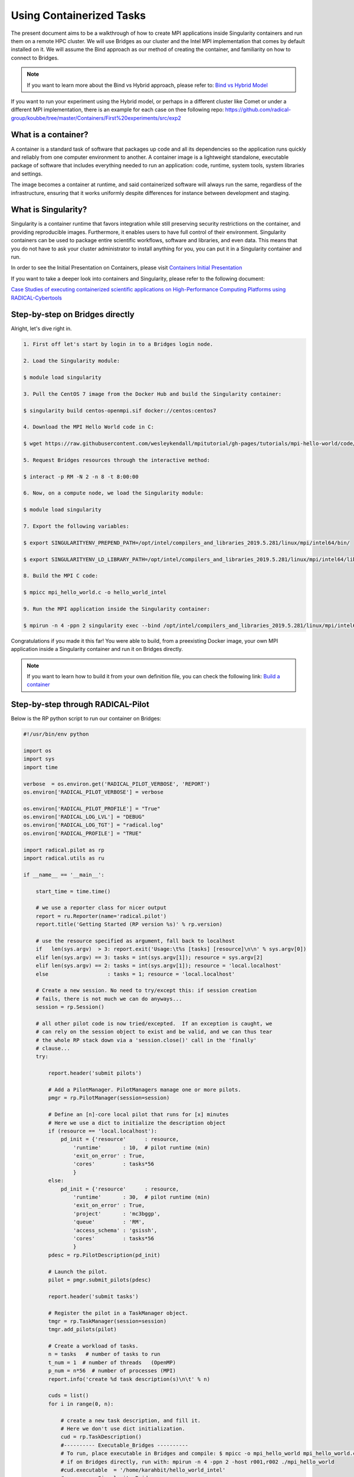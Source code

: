 
.. _chapter_user_guide_11:

**********************************
Using Containerized Tasks
**********************************

The present document aims to be a walkthrough of how to create MPI applications
inside Singularity containers and run them on a remote HPC cluster. We will use
Bridges as our cluster and the Intel MPI implementation that comes by default
installed on it. We will assume the Bind approach as our method of creating the
container, and familiarity on how to connect to Bridges.

.. note:: If you want to learn more about the Bind vs Hybrid approach, please refer to:
          `Bind vs Hybrid Model <https://sylabs.io/guides/3.5/user-guide/mpi.html>`_

If you want to run your experiment using the Hybrid model, or perhaps in a
different cluster like Comet or under a different MPI implementation, there is
an example for each case on thee following repo:
`<https://github.com/radical-group/koubbe/tree/master/Containers/First%20experiments/src/exp2>`_

What is a container?
-------------------

A container is a standard task of software that packages up code and all
its dependencies so the application runs quickly and reliably from one
computer environment to another. A container image is a lightweight standalone,
executable package of software that includes everything needed to run an
application: code, runtime, system tools, system libraries and settings.

The image becomes a container at runtime, and said containerized software will
always run the same, regardless of the infrastructure, ensuring that it works
uniformly despite differences for instance between development and staging.

What is Singularity?
-------------------

Singularity is a container runtime that favors integration while still
preserving security restrictions on the container, and providing reproducible
images. Furthermore, it enables users to have full control of their environment.
Singularity containers can be used to package entire scientific workflows,
software and libraries, and even data. This means that you do not have to ask
your cluster administrator to install anything for you, you can put it in a
Singularity container and run.

In order to see the Initial Presentation on Containers, please visit
`Containers Initial Presentation <https://github.com/radical-group/koubbe/blob/master/Containers/First%20experiments/docs/Containers%20Initial%20Presentation.pdf>`_

If you want to take a deeper look into containers and Singularity, please refer to
the following document:

`Case Studies of executing containerized scientific applications on High-Performance
Computing Platforms using RADICAL-Cybertools <https://github.com/radical-group/koubbe/blob/master/Misc/Technical%20Report/GeorgeKoubbe_Report.pdf>`_

Step-by-step on Bridges directly
-------------------

Alright, let's dive right in.

.. code-block::

    1. First off let's start by login in to a Bridges login node.

    2. Load the Singularity module:

    $ module load singularity

    3. Pull the CentOS 7 image from the Docker Hub and build the Singularity container:

    $ singularity build centos-openmpi.sif docker://centos:centos7

    4. Download the MPI Hello World code in C:

    $ wget https://raw.githubusercontent.com/wesleykendall/mpitutorial/gh-pages/tutorials/mpi-hello-world/code/mpi_hello_world.c

    5. Request Bridges resources through the interactive method:

    $ interact -p RM -N 2 -n 8 -t 8:00:00

    6. Now, on a compute node, we load the Singularity module:

    $ module load singularity

    7. Export the following variables:

    $ export SINGULARITYENV_PREPEND_PATH=/opt/intel/compilers_and_libraries_2019.5.281/linux/mpi/intel64/bin/

    $ export SINGULARITYENV_LD_LIBRARY_PATH=/opt/intel/compilers_and_libraries_2019.5.281/linux/mpi/intel64/lib:/opt/intel/compilers_and_libraries_2019.5.281/linux/mpi/intel64/libfabric/lib

    8. Build the MPI C code:

    $ mpicc mpi_hello_world.c -o hello_world_intel

    9. Run the MPI application inside the Singularity container:

    $ mpirun -n 4 -ppn 2 singularity exec --bind /opt/intel/compilers_and_libraries_2019.5.281/linux/mpi/intel64 $HOME/centos-openmpi.sif $HOME/hello_world_intel

Congratulations if you made it this far! You were able to build, from a
preexisting Docker image, your own MPI application inside a Singularity
container and run it on Bridges directly.

.. note:: If you want to learn how to build it from your own definition
          file, you can check the following link: `Build a container <https://sylabs.io/guides/3.5/user-guide/build_a_container.html>`_

Step-by-step through RADICAL-Pilot
----------------------------------

Below is the RP python script to run our container on Bridges:

.. code-block:: python

    #!/usr/bin/env python

    import os
    import sys
    import time

    verbose  = os.environ.get('RADICAL_PILOT_VERBOSE', 'REPORT')
    os.environ['RADICAL_PILOT_VERBOSE'] = verbose

    os.environ['RADICAL_PILOT_PROFILE'] = "True"
    os.environ['RADICAL_LOG_LVL'] = "DEBUG"
    os.environ['RADICAL_LOG_TGT'] = "radical.log"
    os.environ['RADICAL_PROFILE'] = "TRUE"

    import radical.pilot as rp
    import radical.utils as ru

    if __name__ == '__main__':

        start_time = time.time()

        # we use a reporter class for nicer output
        report = ru.Reporter(name='radical.pilot')
        report.title('Getting Started (RP version %s)' % rp.version)

        # use the resource specified as argument, fall back to localhost
        if   len(sys.argv)  > 3: report.exit('Usage:\t%s [tasks] [resource]\n\n' % sys.argv[0])
        elif len(sys.argv) == 3: tasks = int(sys.argv[1]); resource = sys.argv[2]
        elif len(sys.argv) == 2: tasks = int(sys.argv[1]); resource = 'local.localhost'
        else                   : tasks = 1; resource = 'local.localhost'

        # Create a new session. No need to try/except this: if session creation
        # fails, there is not much we can do anyways...
        session = rp.Session()

        # all other pilot code is now tried/excepted.  If an exception is caught, we
        # can rely on the session object to exist and be valid, and we can thus tear
        # the whole RP stack down via a 'session.close()' call in the 'finally'
        # clause...
        try:

            report.header('submit pilots')

            # Add a PilotManager. PilotManagers manage one or more pilots.
            pmgr = rp.PilotManager(session=session)

            # Define an [n]-core local pilot that runs for [x] minutes
            # Here we use a dict to initialize the description object
            if (resource == 'local.localhost'):
                pd_init = {'resource'      : resource,
                    'runtime'       : 10,  # pilot runtime (min)
                    'exit_on_error' : True,
                    'cores'         : tasks*56
                    }
            else:
                pd_init = {'resource'      : resource,
                    'runtime'       : 30,  # pilot runtime (min)
                    'exit_on_error' : True,
                    'project'       : 'mc3bggp',
                    'queue'         : 'RM',
                    'access_schema' : 'gsissh',
                    'cores'         : tasks*56
                    }
            pdesc = rp.PilotDescription(pd_init)

            # Launch the pilot.
            pilot = pmgr.submit_pilots(pdesc)

            report.header('submit tasks')

            # Register the pilot in a TaskManager object.
            tmgr = rp.TaskManager(session=session)
            tmgr.add_pilots(pilot)

            # Create a workload of tasks.
            n = tasks   # number of tasks to run
            t_num = 1  # number of threads   (OpenMP)
            p_num = n*56  # number of processes (MPI)
            report.info('create %d task description(s)\n\t' % n)

            cuds = list()
            for i in range(0, n):

                # create a new task description, and fill it.
                # Here we don't use dict initialization.
                cud = rp.TaskDescription()
                #---------- Executable_Bridges ----------
                # To run, place executable in Bridges and compile: $ mpicc -o mpi_hello_world mpi_hello_world.c
                # if on Bridges directly, run with: mpirun -n 4 -ppn 2 -host r001,r002 ./mpi_hello_world
                #cud.executable  = '/home/karahbit/hello_world_intel'
                #---------- Singularity_Bridges ---------
                cud.pre_exec    = []
                cud.pre_exec   += ['export SINGULARITYENV_PREPEND_PATH=/opt/intel/compilers_and_libraries_2019.5.281/linux/mpi/intel64/bin']
                cud.pre_exec   += ['export SINGULARITYENV_LD_LIBRARY_PATH=/opt/intel/compilers_and_libraries_2019.5.281/linux/mpi/intel64/lib:/opt/intel/compilers_and_libraries_2019.5.281/linux/mpi/intel64/libfabric/lib']
                cud.executable   = 'singularity'
                cud.arguments    = []
                cud.arguments   += ['exec']
                cud.arguments   += ['--bind', '/opt/intel/compilers_and_libraries_2019.5.281/linux/mpi/intel64']
                cud.arguments   += ['/home/karahbit/centos-openmpi.sif']
                cud.arguments   += ['/home/karahbit/hello_world_intel']
                cud.ranks               = p_num
                cud.cores_per_rank      = t_num
                cuds.append(cud)
                report.progress()
            report.ok('>>ok\n')

            # Submit the previously created task descriptions to the
            # PilotManager. This will trigger the selected scheduler to start
            # assigning tasks to the pilots.
            tmgr.submit_tasks(cuds)

            # Wait for all tasks to reach a final state (DONE, CANCELED or FAILED).
            report.header('gather results')
            tmgr.wait_tasks()


        except Exception as e:
            # Something unexpected happened in the pilot code above
            report.error('caught Exception: %s\n' % e)
            ru.print_exception_trace()
            raise

        except (KeyboardInterrupt, SystemExit):
            # the callback called sys.exit(), and we can here catch the
            # corresponding KeyboardInterrupt exception for shutdown.  We also catch
            # SystemExit (which gets raised if the main threads exits for some other
            # reason).
            ru.print_exception_trace()
            report.warn('exit requested\n')

        finally:
            # always clean up the session, no matter if we caught an exception or
            # not.  This will kill all remaining pilots.
            report.header('finalize')
            session.close(download=True)

        report.header()

        print("--- %s seconds ---" % (time.time() - start_time))

And you can run it by typing the following command, where "x" is the
number of MPI processes you would like to spawn:

``python mpi_rp.py x access.bridges``

Results
-------------------

Below are the results of the above experiment, showing the overhead
obtained when running, through RP, a containerized MPI Hello World
application (blue bars), against the non-containerized version (orange
bars). We can appreciate an overhead of 0.5%, 9%, 11% and 21% for 2, 4, 8
and 16 nodes respectively.

.. image:: 11_containerized_tasks_1.png

It's worth noting that the same experiment running on Comet gives
us less noticeable overheads. A container overhead of around 2% was
achieved in all cases. Although execution times are considerably higher
than on Bridges, the overheads are much lower and consistent.

.. image:: 11_containerized_tasks_2.png
